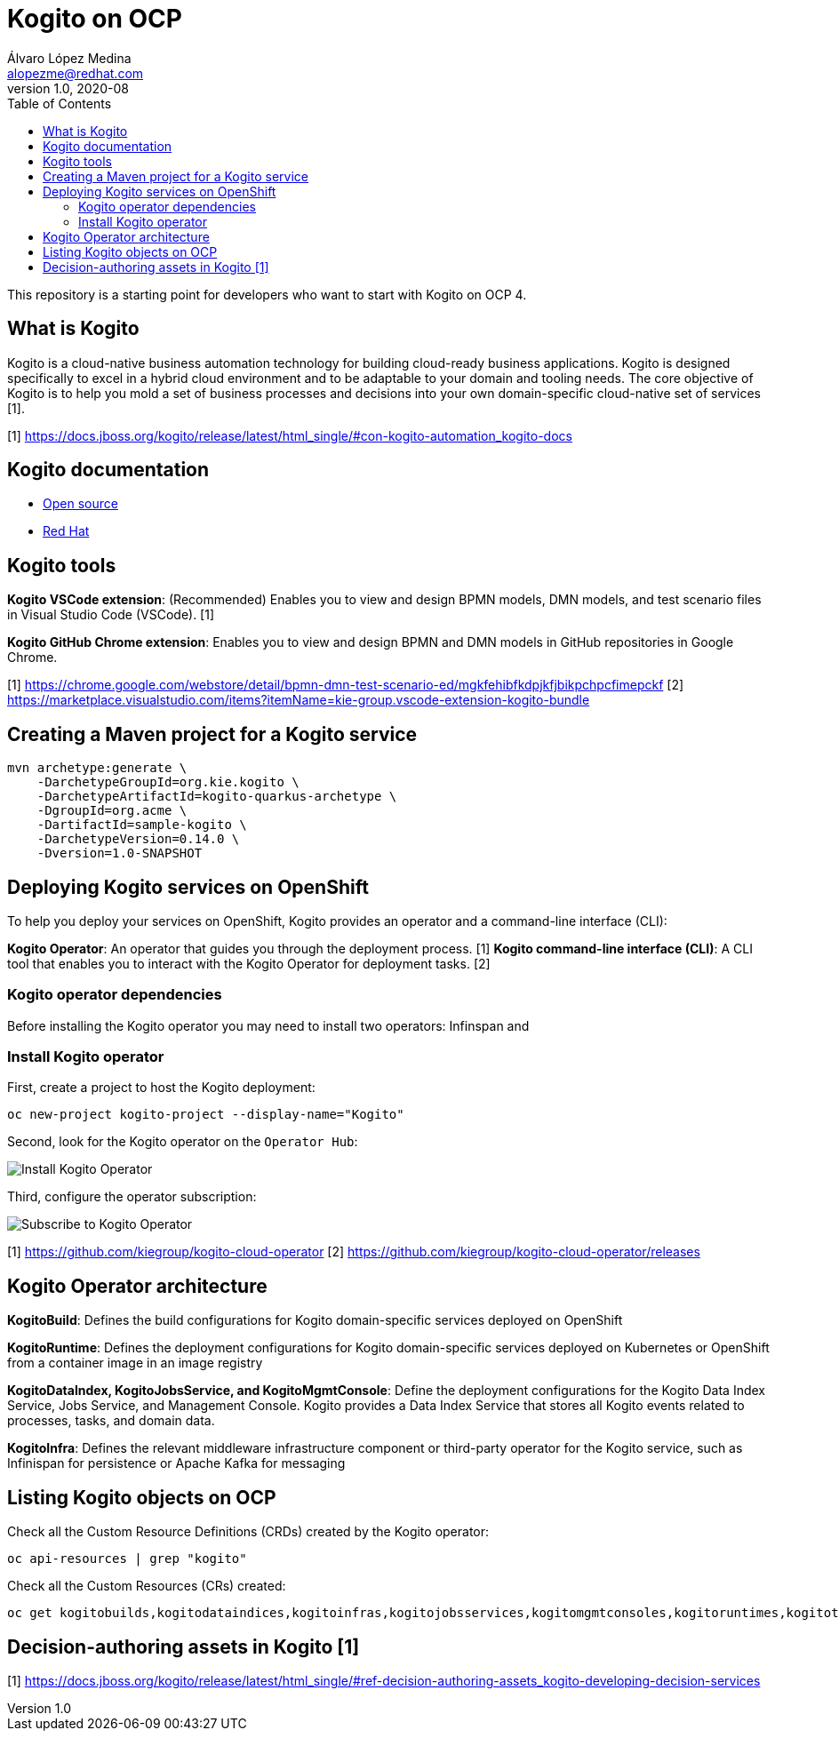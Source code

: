 = Kogito on OCP
Álvaro López Medina <alopezme@redhat.com>
v1.0, 2020-08
// Create TOC wherever needed
:toc: macro
:sectanchors:
// :source-highlighter: coderay
// :source-highlighter: highlightjs
:source-highlighter: pygments
// Enable admonition icons
:icons: font
// :sectlinks:
// Create the Table of contents here
toc::[]
//:imagesdir: images

This repository is a starting point for developers who want to start with Kogito on OCP 4.


== What is Kogito

Kogito is a cloud-native business automation technology for building cloud-ready business applications. Kogito is designed specifically to excel in a hybrid cloud environment and to be adaptable to your domain and tooling needs. The core objective of Kogito is to help you mold a set of business processes and decisions into your own domain-specific cloud-native set of services [1].



[1] https://docs.jboss.org/kogito/release/latest/html_single/#con-kogito-automation_kogito-docs


== Kogito documentation

* https://kogito.kie.org/get-started/[Open source]
* https://docs.jboss.org/kogito/release/latest/html_single[Red Hat]



== Kogito tools

*Kogito VSCode extension*: (Recommended) Enables you to view and design BPMN models, DMN models, and test scenario files in Visual Studio Code (VSCode). [1]

*Kogito GitHub Chrome extension*: Enables you to view and design BPMN and DMN models in GitHub repositories in Google Chrome.

[1] https://chrome.google.com/webstore/detail/bpmn-dmn-test-scenario-ed/mgkfehibfkdpjkfjbikpchpcfimepckf
[2] https://marketplace.visualstudio.com/items?itemName=kie-group.vscode-extension-kogito-bundle


== Creating a Maven project for a Kogito service


[source,bash]
----
mvn archetype:generate \
    -DarchetypeGroupId=org.kie.kogito \
    -DarchetypeArtifactId=kogito-quarkus-archetype \
    -DgroupId=org.acme \
    -DartifactId=sample-kogito \
    -DarchetypeVersion=0.14.0 \
    -Dversion=1.0-SNAPSHOT

----

== Deploying Kogito services on OpenShift

To help you deploy your services on OpenShift, Kogito provides an operator and a command-line interface (CLI):


*Kogito Operator*: An operator that guides you through the deployment process. [1]
*Kogito command-line interface (CLI)*: A CLI tool that enables you to interact with the Kogito Operator for deployment tasks. [2]


=== Kogito operator dependencies

Before installing the Kogito operator you may need to install two operators: Infinspan and 

=== Install Kogito operator

First, create a project to host the Kogito deployment:

[source,bash]
----
oc new-project kogito-project --display-name="Kogito"
----

Second, look for the Kogito operator on the `Operator Hub`:

image::./docs/images/100-operator-install-kogito.png[Install Kogito Operator]

Third, configure the operator subscription:

image::./docs/images/101-operator-subscribe-kogito.png[Subscribe to Kogito Operator]


[1] https://github.com/kiegroup/kogito-cloud-operator
[2] https://github.com/kiegroup/kogito-cloud-operator/releases


== Kogito Operator architecture


*KogitoBuild*: Defines the build configurations for Kogito domain-specific services deployed on OpenShift

*KogitoRuntime*: Defines the deployment configurations for Kogito domain-specific services deployed on Kubernetes or OpenShift from a container image in an image registry

*KogitoDataIndex, KogitoJobsService, and KogitoMgmtConsole*: Define the deployment configurations for the Kogito Data Index Service, Jobs Service, and Management Console. Kogito provides a Data Index Service that stores all Kogito events related to processes, tasks, and domain data. 

*KogitoInfra*: Defines the relevant middleware infrastructure component or third-party operator for the Kogito service, such as Infinispan for persistence or Apache Kafka for messaging



== Listing Kogito objects on OCP

Check all the Custom Resource Definitions (CRDs) created by the Kogito operator:

[source, bash]
----
oc api-resources | grep "kogito"
----

Check all the Custom Resources (CRs) created:

[source, bash]
----
oc get kogitobuilds,kogitodataindices,kogitoinfras,kogitojobsservices,kogitomgmtconsoles,kogitoruntimes,kogitotrusties
----




== Decision-authoring assets in Kogito [1]




[1] https://docs.jboss.org/kogito/release/latest/html_single/#ref-decision-authoring-assets_kogito-developing-decision-services

